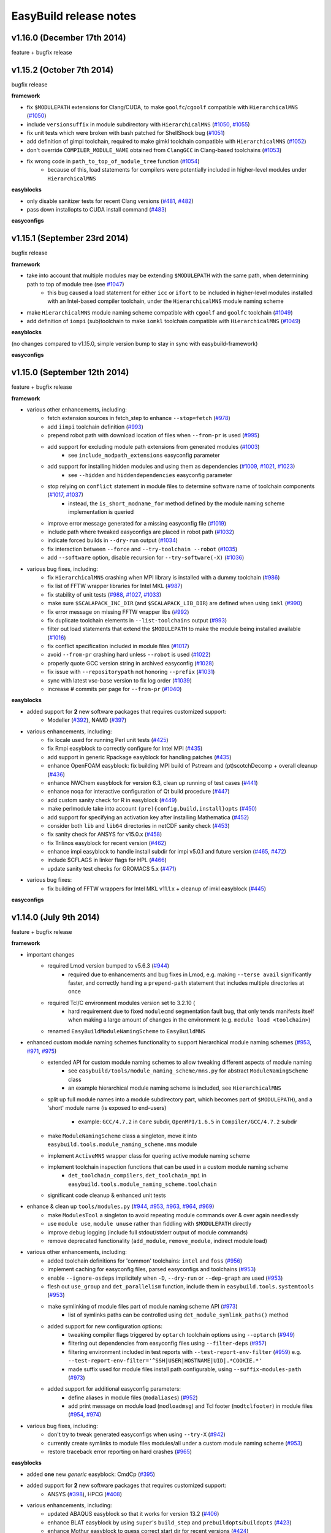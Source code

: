 .. _release_notes:

EasyBuild release notes
=======================

v1.16.0 (December 17th 2014)
----------------------------

feature + bugfix release

v1.15.2 (October 7th 2014)
--------------------------

bugfix release

**framework**

* fix ``$MODULEPATH`` extensions for Clang/CUDA, to make ``goolfc``/``cgoolf`` compatible with ``HierarchicalMNS`` (`#1050 <https://github.com/hpcugent/easybuild-framework/pull/1050>`_)
* include ``versionsuffix`` in module subdirectory with ``HierarchicalMNS`` (`#1050 <https://github.com/hpcugent/easybuild-framework/pull/1050>`_, `#1055 <https://github.com/hpcugent/easybuild-framework/pull/1055>`_)
* fix unit tests which were broken with bash patched for ShellShock bug (`#1051 <https://github.com/hpcugent/easybuild-framework/pull/1051>`_)
* add definition of gimpi toolchain, required to make gimkl toolchain compatible with ``HierarchicalMNS`` (`#1052 <https://github.com/hpcugent/easybuild-framework/pull/1052>`_)
* don't override ``COMPILER_MODULE_NAME`` obtained from ``ClangGCC`` in Clang-based toolchains (`#1053 <https://github.com/hpcugent/easybuild-framework/pull/1053>`_)
* fix wrong code in ``path_to_top_of_module_tree`` function (`#1054 <https://github.com/hpcugent/easybuild-framework/pull/1054>`_)
     * because of this, load statements for compilers were potentially included in higher-level modules under ``HierarchicalMNS``

**easyblocks**

* only disable sanitizer tests for recent Clang versions (`#481 <https://github.com/hpcugent/easybuild-framework/pull/481>`_, `#482 <https://github.com/hpcugent/easybuild-framework/pull/482>`_)
* pass down installopts to CUDA install command (`#483 <https://github.com/hpcugent/easybuild-framework/pull/483>`_)

**easyconfigs**

v1.15.1 (September 23rd 2014)
-----------------------------

bugfix release

**framework**

* take into account that multiple modules may be extending ``$MODULEPATH`` with the same path, when determining path to top of module tree (see `#1047 <https://github.com/hpcugent/easybuild-framework/pull/1047>`_)
      * this bug caused a load statement for either ``icc`` or ``ifort`` to be included in higher-level modules installed with an Intel-based compiler toolchain, under the ``HierarchicalMNS`` module naming scheme
* make ``HierarchicalMNS`` module naming scheme compatible with ``cgoolf`` and ``goolfc`` toolchain (`#1049 <https://github.com/hpcugent/easybuild-framework/pull/1049>`_)
* add definition of ``iompi`` (sub)toolchain to make ``iomkl`` toolchain compatible with ``HierarchicalMNS`` (`#1049 <https://github.com/hpcugent/easybuild-framework/pull/1049>`_)

**easyblocks**

(no changes compared to v1.15.0, simple version bump to stay in sync with easybuild-framework)

**easyconfigs**

v1.15.0 (September 12th 2014)
-----------------------------

feature + bugfix release

**framework**

* various other enhancements, including:
      * fetch extension sources in fetch_step to enhance ``--stop=fetch`` (`#978 <https://github.com/hpcugent/easybuild-framework/pull/978>`_)
      * add ``iimpi`` toolchain definition (`#993 <https://github.com/hpcugent/easybuild-framework/pull/993>`_)
      * prepend robot path with download location of files when ``--from-pr`` is used (`#995 <https://github.com/hpcugent/easybuild-framework/pull/995>`_)
      * add support for excluding module path extensions from generated modules (`#1003 <https://github.com/hpcugent/easybuild-framework/pull/1003>`_)
         * see ``include_modpath_extensions`` easyconfig parameter
      * add support for installing hidden modules and using them as dependencies (`#1009 <https://github.com/hpcugent/easybuild-framework/pull/1009>`_, `#1021 <https://github.com/hpcugent/easybuild-framework/pull/1021>`_, `#1023 <https://github.com/hpcugent/easybuild-framework/pull/1023>`_)
         * see ``--hidden`` and ``hiddendependencies`` easyconfig parameter
      * stop relying on ``conflict`` statement in module files to determine software name of toolchain components (`#1017 <https://github.com/hpcugent/easybuild-framework/pull/1017>`_, `#1037 <https://github.com/hpcugent/easybuild-framework/pull/1037>`_)
         * instead, the ``is_short_modname_for`` method defined by the module naming scheme implementation is queried
      * improve error message generated for a missing easyconfig file (`#1019 <https://github.com/hpcugent/easybuild-framework/pull/1019>`_)
      * include path where tweaked easyconfigs are placed in robot path (`#1032 <https://github.com/hpcugent/easybuild-framework/pull/1032>`_)
      * indicate forced builds in ``--dry-run`` output (`#1034 <https://github.com/hpcugent/easybuild-framework/pull/1034>`_)
      * fix interaction between ``--force`` and ``--try-toolchain --robot`` (`#1035 <https://github.com/hpcugent/easybuild-framework/pull/1035>`_)
      * add ``--software`` option, disable recursion for ``--try-software(-X)`` (`#1036 <https://github.com/hpcugent/easybuild-framework/pull/1036>`_)
* various bug fixes, including:
      * fix ``HierarchicalMNS`` crashing when MPI library is installed with a dummy toolchain (`#986 <https://github.com/hpcugent/easybuild-framework/pull/986>`_)
      * fix list of FFTW wrapper libraries for Intel MKL (`#987 <https://github.com/hpcugent/easybuild-framework/pull/987>`_)
      * fix stability of unit tests (`#988 <https://github.com/hpcugent/easybuild-framework/pull/988>`_, `#1027 <https://github.com/hpcugent/easybuild-framework/pull/1027>`_, `#1033 <https://github.com/hpcugent/easybuild-framework/pull/1033>`_)
      * make sure ``$SCALAPACK_INC_DIR`` (and ``$SCALAPACK_LIB_DIR``) are defined when using ``imkl`` (`#990 <https://github.com/hpcugent/easybuild-framework/pull/990>`_)
      * fix error message on missing FFTW wrapper libs (`#992 <https://github.com/hpcugent/easybuild-framework/pull/992>`_)
      * fix duplicate toolchain elements in ``--list-toolchains`` output (`#993 <https://github.com/hpcugent/easybuild-framework/pull/993>`_)
      * filter out load statements that extend the ``$MODULEPATH`` to make the module being installed available (`#1016 <https://github.com/hpcugent/easybuild-framework/pull/1016>`_)
      * fix conflict specification included in module files (`#1017 <https://github.com/hpcugent/easybuild-framework/pull/1017>`_)
      * avoid ``--from-pr`` crashing hard unless ``--robot`` is used (`#1022 <https://github.com/hpcugent/easybuild-framework/pull/1022>`_)
      * properly quote GCC version string in archived easyconfig (`#1028 <https://github.com/hpcugent/easybuild-framework/pull/1028>`_)
      * fix issue with ``--repositorypath`` not honoring ``--prefix`` (`#1031 <https://github.com/hpcugent/easybuild-framework/pull/1031>`_)
      * sync with latest vsc-base version to fix log order (`#1039 <https://github.com/hpcugent/easybuild-framework/pull/1039>`_)
      * increase # commits per page for ``--from-pr`` (`#1040 <https://github.com/hpcugent/easybuild-framework/pull/1040>`_)

**easyblocks**

* added support for **2** new software packages that requires customized support:
      * Modeller (`#392 <https://github.com/hpcugent/easybuild-framework/pull/392>`_), NAMD (`#397 <https://github.com/hpcugent/easybuild-framework/pull/397>`_)
* various enhancements, including:
      * fix locale used for running Perl unit tests (`#425 <https://github.com/hpcugent/easybuild-framework/pull/425>`_)
      * fix Rmpi easyblock to correctly configure for Intel MPI (`#435 <https://github.com/hpcugent/easybuild-framework/pull/435>`_)
      * add support in generic Rpackage easyblock for handling patches (`#435 <https://github.com/hpcugent/easybuild-framework/pull/435>`_)
      * enhance OpenFOAM easyblock: fix building MPI build of Pstream and (pt)scotchDecomp + overall cleanup (`#436 <https://github.com/hpcugent/easybuild-framework/pull/436>`_)
      * enhance NWChem easyblock for version 6.3, clean up running of test cases (`#441 <https://github.com/hpcugent/easybuild-framework/pull/441>`_)
      * enhance noqa for interactive configuration of Qt build procedure (`#447 <https://github.com/hpcugent/easybuild-framework/pull/447>`_)
      * add custom sanity check for R in easyblock (`#449 <https://github.com/hpcugent/easybuild-framework/pull/449>`_)
      * make perlmodule take into account ``(pre){config,build,install}opts`` (`#450 <https://github.com/hpcugent/easybuild-framework/pull/450>`_)
      * add support for specifying an activation key after installing Mathematica (`#452 <https://github.com/hpcugent/easybuild-framework/pull/452>`_)
      * consider both ``lib`` and ``lib64`` directories in netCDF sanity check (`#453 <https://github.com/hpcugent/easybuild-framework/pull/453>`_)
      * fix sanity check for ANSYS for v15.0.x (`#458 <https://github.com/hpcugent/easybuild-framework/pull/458>`_)
      * fix Trilinos easyblock for recent version (`#462 <https://github.com/hpcugent/easybuild-framework/pull/462>`_)
      * enhance impi easyblock to handle install subdir for impi v5.0.1 and future version (`#465 <https://github.com/hpcugent/easybuild-framework/pull/465>`_, `#472 <https://github.com/hpcugent/easybuild-framework/pull/472>`_)
      * include $CFLAGS in linker flags for HPL (`#466 <https://github.com/hpcugent/easybuild-framework/pull/466>`_)
      * update sanity test checks for GROMACS 5.x (`#471 <https://github.com/hpcugent/easybuild-framework/pull/471>`_)
* various bug fixes:
      * fix building of FFTW wrappers for Intel MKL v11.1.x + cleanup of imkl easyblock (`#445 <https://github.com/hpcugent/easybuild-framework/pull/445>`_)

**easyconfigs**


v1.14.0 (July 9th 2014)
-----------------------

feature + bugfix release

**framework**

* important changes
      * required Lmod version bumped to v5.6.3 (`#944 <https://github.com/hpcugent/easybuild-framework/pull/944>`_)
          * required due to enhancements and bug fixes in Lmod, e.g. making ``--terse avail`` significantly faster, and
            correctly handling a ``prepend-path`` statement that includes multiple directories at once
      * required Tcl/C environment modules version set to 3.2.10 (
          * hard requirement due to fixed ``modulecmd`` segmentation fault bug, that only tends manifests itself
            when making a large amount of changes in the environment (e.g. ``module load <toolchain>``)
      * renamed ``EasyBuildModuleNamingScheme`` to ``EasyBuildMNS``
* enhanced custom module naming schemes functionality to support hierarchical module naming schemes (`#953 <https://github.com/hpcugent/easybuild-framework/pull/953>`_, `#971 <https://github.com/hpcugent/easybuild-framework/pull/971>`_, `#975 <https://github.com/hpcugent/easybuild-framework/pull/975>`_)
      * extended API for custom module naming schemes to allow tweaking different aspects of module naming
          * see ``easybuild/tools/module_naming_scheme/mns.py`` for abstract ``ModuleNamingScheme`` class
          * an example hierarchical module naming scheme is included, see ``HierarchicalMNS``
      * split up full module names into a module subdirectory part, which becomes part of ``$MODULEPATH``),
        and a 'short' module name (is exposed to end-users)

          * example: ``GCC/4.7.2`` in ``Core`` subdir, ``OpenMPI/1.6.5`` in ``Compiler/GCC/4.7.2`` subdir
      * make ``ModuleNamingScheme`` class a singleton, move it into ``easybuild.tools.module_naming_scheme.mns`` module
      * implement ``ActiveMNS`` wrapper class for quering active module naming scheme
      * implement toolchain inspection functions that can be used in a custom module naming scheme
          * ``det_toolchain_compilers``, ``det_toolchain_mpi`` in ``easybuild.tools.module_naming_scheme.toolchain``
      * significant code cleanup & enhanced unit tests
* enhance & clean up ``tools/modules.py`` (`#944 <https://github.com/hpcugent/easybuild-framework/pull/944>`_, `#953 <https://github.com/hpcugent/easybuild-framework/pull/953>`_, `#963 <https://github.com/hpcugent/easybuild-framework/pull/963>`_, `#964 <https://github.com/hpcugent/easybuild-framework/pull/964>`_, `#969 <https://github.com/hpcugent/easybuild-framework/pull/969>`_)
      * make ``ModulesTool`` a singleton to avoid repeating module commands over & over again needlessly
      * use ``module use``, ``module unuse`` rather than fiddling with ``$MODULEPATH`` directly
      * improve debug logging (include full stdout/stderr output of module commands)
      * remove deprecated functionality (``add_module``, ``remove_module``, indirect module load)
* various other enhancements, including:
      * added toolchain definitions for 'common' toolchains: ``intel`` and ``foss`` (`#956 <https://github.com/hpcugent/easybuild-framework/pull/956>`_)
      * implement caching for easyconfig files, parsed easyconfigs and toolchains (`#953 <https://github.com/hpcugent/easybuild-framework/pull/953>`_)
      * enable ``--ignore-osdeps`` implicitely when ``-D``, ``--dry-run`` or ``--dep-graph`` are used (`#953 <https://github.com/hpcugent/easybuild-framework/pull/953>`_)
      * flesh out ``use_group`` and ``det_parallelism`` function, include them in ``easybuild.tools.systemtools`` (`#953 <https://github.com/hpcugent/easybuild-framework/pull/953>`_)
      * make symlinking of module files part of module naming scheme API (`#973 <https://github.com/hpcugent/easybuild-framework/pull/973>`_)
          * list of symlinks paths can be controlled using ``det_module_symlink_paths()`` method
      * added support for new configuration options:
          * tweaking compiler flags triggered by ``optarch`` toolchain options using ``--optarch`` (`#949 <https://github.com/hpcugent/easybuild-framework/pull/949>`_)
          * filtering out dependencies from easyconfig files using ``--filter-deps`` (`#957 <https://github.com/hpcugent/easybuild-framework/pull/957>`_)
          * filtering environment included in test reports with ``--test-report-env-filter`` (`#959 <https://github.com/hpcugent/easybuild-framework/pull/959>`_)
            e.g. ``--test-report-env-filter='^SSH|USER|HOSTNAME|UID|.*COOKIE.*'``
          * made suffix used for module files install path configurable, using ``--suffix-modules-path`` (`#973 <https://github.com/hpcugent/easybuild-framework/pull/973>`_)
      * added support for additional easyconfig parameters:
          * define aliases in module files (``modaliases``) (`#952 <https://github.com/hpcugent/easybuild-framework/pull/952>`_)
          * add print message on module load (``modloadmsg``) and Tcl footer (``modtclfooter``) in module files (`#954 <https://github.com/hpcugent/easybuild-framework/pull/954>`_, `#974 <https://github.com/hpcugent/easybuild-framework/pull/974>`_) 
* various bug fixes, including:
      * don't try to tweak generated easyconfigs when using ``--try-X`` (`#942 <https://github.com/hpcugent/easybuild-framework/pull/942>`_)
      * currently create symlinks to module files modules/all under a custom module naming scheme (`#953 <https://github.com/hpcugent/easybuild-framework/pull/953>`_)
      * restore traceback error reporting on hard crashes (`#965 <https://github.com/hpcugent/easybuild-framework/pull/965>`_)

**easyblocks**

* added **one** new `generic` easyblock: CmdCp (`#395 <https://github.com/hpcugent/easybuild-framework/pull/395>`_)
* added support for **2** new software packages that requires customized support:
      * ANSYS (`#398 <https://github.com/hpcugent/easybuild-framework/pull/398>`_), HPCG (`#408 <https://github.com/hpcugent/easybuild-framework/pull/408>`_)
* various enhancements, including:
      * updated ABAQUS easyblock so that it works for version 13.2 (`#406 <https://github.com/hpcugent/easybuild-framework/pull/406>`_)
      * enhance BLAT easyblock by using ``super``'s ``build_step`` and ``prebuildopts``/``buildopts`` (`#423 <https://github.com/hpcugent/easybuild-framework/pull/423>`_)
      * enhance Mothur easyblock to guess correct start dir for recent versions (`#424 <https://github.com/hpcugent/easybuild-framework/pull/424>`_)
      * replace use of deprecated (pre)makeopts with (``pre``)``buildopts`` in all easyblocks (`#427 <https://github.com/hpcugent/easybuild-framework/pull/427>`_)
      * fix poor mans version of toolchain compiler detection in imkl easyblock (`#429 <https://github.com/hpcugent/easybuild-framework/pull/429>`_)
* various bug fixes:
      * only check for ``idb`` for older versions of icc (`#426 <https://github.com/hpcugent/easybuild-framework/pull/426>`_)
      * fix issues with installing RPMS when ``rpmrebuild`` is required (`#433 <https://github.com/hpcugent/easybuild-framework/pull/433>`_)
      * correctly disable parallel build for ATLAS (`#434 <https://github.com/hpcugent/easybuild-framework/pull/434>`_)
      * fix sanity check for Intel MPI v5.x (only provides bin64) (`#432 <https://github.com/hpcugent/easybuild-framework/pull/432>`_)
      * add ``$MIC_LD_LIBRARY_PATH`` for MKL v11.x (`#437 <https://github.com/hpcugent/easybuild-framework/pull/437>`_)

**easyconfigs**

v1.13.0 (May 29th 2014)
-----------------------

feature + bugfix release

**framework**

* make ``--try-X`` command line options work recursively (i.e. collaborate with ``--robot``) (`#922 <https://github.com/hpcugent/easybuild-framework/pull/922>`_)
      * EasyBuild will first build a full dependency graph of the specified easyconfigs, and then apply the ``--try`` specifications
          * the elements of the dependency graph for the used toolchain and its dependencies are left untouched
      * this makes ``eb foo-1.0-goolf-1.4.10.eb --try-toolchain=ictce,5.5.0 --robot`` also work when ``foo`` has dependencies
      * caveat: the specified easyconfig files must all use the same toolchain (version)
* add support for testing easyconfig pull requests from EasyBuild command line (`#920 <https://github.com/hpcugent/easybuild-framework/pull/920>`_, `#924 <https://github.com/hpcugent/easybuild-framework/pull/924>`_, `#925 <https://github.com/hpcugent/easybuild-framework/pull/925>`_, `#932 <https://github.com/hpcugent/easybuild-framework/pull/932>`_, `#933 <https://github.com/hpcugent/easybuild-framework/pull/933>`_, `#938 <https://github.com/hpcugent/easybuild-framework/pull/938>`_)
      * add ``--from-pr`` command line option for downloading easyconfig files from pull requests
      * add ``--upload-test-report`` command line option for uploading a detailed test report to GitHub as a gist
          * this requires specifying a GitHub username for which a GitHub token is available, using ``--github-user``
          * with ``--dump-test-report``, the test report can simply be dumped to file rather than being uploaded to GitHub
          * see also https://github.com/hpcugent/easybuild/wiki/Review-process-for-contributions#testing-result
* the ``makeopts`` and ``premakeopts`` easyconfig parameter are deprecated, and replaced by ``buildopts`` and ``prebuildopts`` (`#918 <https://github.com/hpcugent/easybuild-framework/pull/918>`_)
      * both ``makeopts`` and ``premakeopts`` will still be honored in future EasyBuild v1.x versions, but should no longer be used
* various other enhancements, including:
      * add ``--disable-cleanup-builddir`` command line option, to keep the build dir after a (successful) build (`#853 <https://github.com/hpcugent/easybuild-framework/pull/853>`_)
          * the build dir is still cleaned up by default for successful builds, i.e. ``--cleanup-builddir`` is the default
      * also consider lib32 in paths checked for ``$LD_LIBRARY_PATH`` and ``$LIBRARY_PATH`` (`#912 <https://github.com/hpcugent/easybuild-framework/pull/912>`_)
      * reorganize support for file/git/svn repositories into ``repository`` package, making it extensible (`#913 <https://github.com/hpcugent/easybuild-framework/pull/913>`_)
      * add support for ``postinstallcmds`` easyconfig parameter, to specify commands that need to be run after the install step (`#918 <https://github.com/hpcugent/easybuild-framework/pull/918>`_)
      * make ``VERSION=`` part in version of C environment modules tool optional, which is required for older versions (`#930 <https://github.com/hpcugent/easybuild-framework/pull/930>`_)
* various bug fixes, including:
      * fix small issues in bootstrap script: correctly determine EasyBuild version and make sure modules path exists (`#915 <https://github.com/hpcugent/easybuild-framework/pull/915>`_)
      * fix github unit tests (`#916 <https://github.com/hpcugent/easybuild-framework/pull/916>`_)
      * disable useless debug logging for unit tests (`#919 <https://github.com/hpcugent/easybuild-framework/pull/919>`_)
      * fix unit test for ``--skip`` (`#929 <https://github.com/hpcugent/easybuild-framework/pull/929>`_)
      * make sure ``start_dir`` can be set based on location of unpacked first source file (`#931 <https://github.com/hpcugent/easybuild-framework/pull/931>`_)
      * the ``vsc`` package shipped with easybuild-framework is synced with vsc-base v1.9.1 (`#935 <https://github.com/hpcugent/easybuild-framework/pull/935>`_)
          * fancylogger (used for logging in EasyBuild) is now robust against strings containing UTF8 characters
          * the ``deprecated`` logging function now does a non-strict version check (rather than an erroneous strict check)
          * the ``easybuild.tools.agithub`` module is removed, ``vsc.utils.rest`` now provides the required functionality
      * fix support for unpacking gzipped source files, don't unpack ``.gz`` files in-place in the source directory (`#936 <https://github.com/hpcugent/easybuild-framework/pull/936>`_)

**easyblocks**

* added support for **1** new software package that requires customized support:
      * Go (`#417 <https://github.com/hpcugent/easybuild-framework/pull/417>`_)
* various enhancements, including:
      * enhance OpenFOAM easyblock so OpenFOAM-Extend fork can be built too + style fixes (`#253 <https://github.com/hpcugent/easybuild-framework/pull/253>`_, `#416 <https://github.com/hpcugent/easybuild-framework/pull/416>`_)
      * enhance CPLEX easyblock by adding support for staged installation (`#372 <https://github.com/hpcugent/easybuild-framework/pull/372>`_)
      * include support for ``configure_cmd_prefix`` easyconfig parameter in ConfigureMake generic easyblock (`#393 <https://github.com/hpcugent/easybuild-framework/pull/393>`_)
      * enhance GCC easyblock for building v4.9.0 and versions prior to v4.5 (`#396 <https://github.com/hpcugent/easybuild-framework/pull/396>`_, `#400 <https://github.com/hpcugent/easybuild-framework/pull/400>`_)
      * enhance easyblocks for Intel ipp and itac to support recent versions (`#399 <https://github.com/hpcugent/easybuild-framework/pull/399>`_)
      * enhance Clang easyblock: install static analyzer (`#402 <https://github.com/hpcugent/easybuild-framework/pull/402>`_), be more robust against changing source dir names (`#413 <https://github.com/hpcugent/easybuild-framework/pull/413>`_)
      * enhance FoldX easyblock, update list of potential FoldX binaries to support recent versions (`#407 <https://github.com/hpcugent/easybuild-framework/pull/407>`_)
      * add runtime patching in Boost easyblock to fix build issue with old Boost versions and recent glibc (> 2.15) (`#412 <https://github.com/hpcugent/easybuild-framework/pull/412>`_)
      * enhance ``MakeCp`` generic easyblock: use location of 1st unpacked source as fallback base dir for ``files_to_copy`` (`#415 <https://github.com/hpcugent/easybuild-framework/pull/415>`_)
* various bug fixes:
      * fix installing Mathematica when X forwarding is enabled (make sure ``$DISPLAY`` is unset) (`#391 <https://github.com/hpcugent/easybuild-framework/pull/391>`_)
      * fix permissions of installed files in SAMtools easyblock, ensure read/execute for group/other (`#409 <https://github.com/hpcugent/easybuild-framework/pull/409>`_)
      * fix implementation of ``det_pylibdir`` function in PythonPackage generic easyblock (`#419 <https://github.com/hpcugent/easybuild-framework/pull/419>`_, `#420 <https://github.com/hpcugent/easybuild-framework/pull/420>`_)
          * determine Python lib dir via ``distutils`` Python, which works cross-OS (as opposed to hardcoding ``lib``)

**easyconfigs**

v1.12.1 (April 25th 2014)
-------------------------

bugfix release

**framework**

* return to original directory after executing a command in a subdir (`#908 <https://github.com/hpcugent/easybuild-framework/pull/908>`_)
* fix bootstrap with Lmod, fix issue with module function check and Lmod (`#911 <https://github.com/hpcugent/easybuild-framework/pull/911>`_)

**easyblocks**

(no changes compared to v1.12.0, simple version bump to stay in sync with easybuild-framework)

**easyconfigs**

v1.12.0 (April 4th 2014)
------------------------

feature + bugfix release

**framework**

* various enhancements, including:
      * completed support for custom module naming schemes (`#879 <https://github.com/hpcugent/easybuild-framework/pull/879>`_, `#904 <https://github.com/hpcugent/easybuild-framework/pull/904>`_)
          * a fully parsed easyconfig file is now passed to the ``det_full_module_name`` function
          * this does require that an easyconfig file matching the dependency specification is available
      * added more features to better support using a shared install target with multiple users (`#902 <https://github.com/hpcugent/easybuild-framework/pull/902>`_, `#903 <https://github.com/hpcugent/easybuild-framework/pull/903>`_, `#904 <https://github.com/hpcugent/easybuild-framework/pull/904>`_)
      * further development on support for new easyconfig format (v2.0) (`#844 <https://github.com/hpcugent/easybuild-framework/pull/844>`_, `#848 <https://github.com/hpcugent/easybuild-framework/pull/848>`_)
          * not considered stable yet, so still requires using ``--experimental``
      * enhanced bootstrap script to also support Lmod and ``modulecmd.tcl`` module tools (`#869 <https://github.com/hpcugent/easybuild-framework/pull/869>`_)
      * added support to ``run_cmd_qa`` function to supply a list of answers  (`#887 <https://github.com/hpcugent/easybuild-framework/pull/887>`_)
      * detect mismatch between definition of ``module`` function and selected modules tool (`#871 <https://github.com/hpcugent/easybuild-framework/pull/871>`_)
          * allowing mismatch now requires ``--allow-modules-tool-mismatch``; an empty ``module`` function is simply ignored
      * provide lib64 fallback option for directories in default sanity check paths (`#896 <https://github.com/hpcugent/easybuild-framework/pull/896>`_)
      * add support for adding JAR files to ``$CLASSPATH`` (`#898 <https://github.com/hpcugent/easybuild-framework/pull/898>`_)
      * enhanced and cleaned up unit tests (`#877 <https://github.com/hpcugent/easybuild-framework/pull/877>`_, `#880 <https://github.com/hpcugent/easybuild-framework/pull/880>`_, `#884 <https://github.com/hpcugent/easybuild-framework/pull/884>`_, `#899 <https://github.com/hpcugent/easybuild-framework/pull/899>`_, `#901 <https://github.com/hpcugent/easybuild-framework/pull/901>`_)
      * code cleanup and refactoring
          * get rid of global variable for configuration settings in ``config.py``, use singleton instead (`#874 <https://github.com/hpcugent/easybuild-framework/pull/874>`_, `#888 <https://github.com/hpcugent/easybuild-framework/pull/888>`_, `#890 <https://github.com/hpcugent/easybuild-framework/pull/890>`_, `#892 <https://github.com/hpcugent/easybuild-framework/pull/892>`_)
          * track build options via singleton in ``config.py`` rather than passing them around all over (`#886 <https://github.com/hpcugent/easybuild-framework/pull/886>`_, `#889 <https://github.com/hpcugent/easybuild-framework/pull/889>`_)
          * avoid parsing easyconfig files multiple times by passing a parsed easyconfig to the easyblock (`#891 <https://github.com/hpcugent/easybuild-framework/pull/891>`_)
          * deprecate list of tuples return type of ``extra_options`` static method (`#893 <https://github.com/hpcugent/easybuild-framework/pull/893>`_, `#894 <https://github.com/hpcugent/easybuild-framework/pull/894>`_)
          * move OS dependency check to ``systemtools.py`` module (`#895 <https://github.com/hpcugent/easybuild-framework/pull/895>`_)
* bug fixes, including:
         fix linking with ``-lcudart`` if CUDA is part of the toolchain, should also include ``-lrt`` (`#882 <https://github.com/hpcugent/easybuild-framework/pull/882>`_)

**easyblocks**

* various enhancements, including:
      * also run ``Perl Build build`` for Perl modules (usually not required, but sometimes it is) (`#380 <https://github.com/hpcugent/easybuild-framework/pull/380>`_)
      * added glob support in generic makecp block (`#367 <https://github.com/hpcugent/easybuild-framework/pull/367>`_, `#384 <https://github.com/hpcugent/easybuild-framework/pull/384>`_)
      * enhance sanity check in GCC easyblock such that it also passes/works on OpenSuSE (`#365 <https://github.com/hpcugent/easybuild-framework/pull/365>`_)
      * add multilib support in GCC easyblock (`#379 <https://github.com/hpcugent/easybuild-framework/pull/379>`_)
* various bug fixes:
      * Clang: disable sanitizer tests when vmem limit is set (`#366 <https://github.com/hpcugent/easybuild-framework/pull/366>`_)
      * make sure all libraries are installed for recent Intel MKL versions (`#375 <https://github.com/hpcugent/easybuild-framework/pull/375>`_)
      * fix appending Intel MPI include directories to ``$CPATH`` (`#371 <https://github.com/hpcugent/easybuild-framework/pull/371>`_)
      * statically link readline/ncurses libraries in Python and NWChem easyblocks (`#370 <https://github.com/hpcugent/easybuild-framework/pull/370>`_, `#383 <https://github.com/hpcugent/easybuild-framework/pull/383>`_, `#385 <https://github.com/hpcugent/easybuild-framework/pull/385>`_)
      * fix easyblock unit tests after changes in framework (`#376 <https://github.com/hpcugent/easybuild-framework/pull/376>`_, `#377 <https://github.com/hpcugent/easybuild-framework/pull/377>`_, `#378 <https://github.com/hpcugent/easybuild-framework/pull/378>`_)

**easyconfigs**

v1.11.1 (February 28th 2014)
----------------------------

bugfix release

**framework**

* various bug fixes, including:
      * fix hard crash when ``$LMOD_CMD`` specified full path to lmod binary, but ``spider`` binary is not in ``$PATH`` (`#861 <https://github.com/hpcugent/easybuild-framework/pull/861>`_, `#873 <https://github.com/hpcugent/easybuild-framework/pull/873>`_)
      * fix bug in initialisation of repositories, causing problems when a repository subdirectory is specified (`#852 <https://github.com/hpcugent/easybuild-framework/pull/852>`_)
      * avoid long wait when dependency resolution fails if ``--robot`` is not specified (`#875 <https://github.com/hpcugent/easybuild-framework/pull/875>`_)

**easyblocks**

(no changes compared to v1.11.0, simple version bump to stay in sync with easybuild-framework)

**easyconfigs**

v1.11.0 (February 16th 2014)
----------------------------

feature + bugfix release

**framework**

* various enhancements, including:
      * add checksum support for extensions (`#807 <https://github.com/hpcugent/easybuild-framework/pull/807>`_)
      * make checksum functionality more memory efficient by reading in blocks (`#836 <https://github.com/hpcugent/easybuild-framework/pull/836>`_)
      * rewrite of dependency solving for speed and better reporting of missing dependencies (`#806 <https://github.com/hpcugent/easybuild-framework/pull/806>`_, `#818 <https://github.com/hpcugent/easybuild-framework/pull/818>`_)
      * refactoring of ``main.py`` (`#815 <https://github.com/hpcugent/easybuild-framework/pull/815>`_, `#828 <https://github.com/hpcugent/easybuild-framework/pull/828>`_)
          * function/method signatures to pass down build options
          * move functions from main.py into easybuild.framework.X or easybuild.tools
      * provide better build statistics (`#824 <https://github.com/hpcugent/easybuild-framework/pull/824>`_)
      * add --experimental, ``--deprecated`` and ``--oldstyleconfig`` command line options (`#838 <https://github.com/hpcugent/easybuild-framework/pull/838>`_)
          * with ``--experimental``, new but incomplete (or partially broken) features are enabled
          * with ``--deprecated``, removed of deprecated functionality can be tested (anything deprecated will fail hard)
          * with ``--disable-oldstyleconfig``, support for the old style configuration is disabled
      * define ``$LIBRARY_PATH`` in generated module files (`#832 <https://github.com/hpcugent/easybuild-framework/pull/832>`_)
      * more constants for source URLs (e.g. for downloads from bitbucket) (`#831 <https://github.com/hpcugent/easybuild-framework/pull/831>`_)
      * prefer ``$XDG_CONFIG_HOME`` and ``~/.config/easybuild`` over ``~/.easybuild`` for configuration files (`#820 <https://github.com/hpcugent/easybuild-framework/pull/820>`_)
      * add support for specifying footers to be appended to generated module files (`#808 <https://github.com/hpcugent/easybuild-framework/pull/808>`_)
          * see ``--modules-footer`` command line option
      * track version of modules tool + cleanup of ``modules.py`` (`#839 <https://github.com/hpcugent/easybuild-framework/pull/839>`_)
      * move actual ``run_cmd`` and ``run_cmd_qa`` implementations from ``tools.filetools`` into ``tools.run`` (`#842 <https://github.com/hpcugent/easybuild-framework/pull/842>`_, `#843 <https://github.com/hpcugent/easybuild-framework/pull/843>`_)
      * add support for generating modules that support recursive unloading (`#830 <https://github.com/hpcugent/easybuild-framework/pull/830>`_)
          * see ``--recursive-module-unload`` command line option
      * add flexibility support for specifying OS dependencies (`#846 <https://github.com/hpcugent/easybuild-framework/pull/846>`_)
          * alternatives can be specified, e.g. (``openssl-devel``, ``libssl-dev``)
      * initial (incomplete) support for easyconfig files in new format (v2.0) (`#810 <https://github.com/hpcugent/easybuild-framework/pull/810>`_, `#826 <https://github.com/hpcugent/easybuild-framework/pull/826>`_, `#827 <https://github.com/hpcugent/easybuild-framework/pull/827>`_, `#841 <https://github.com/hpcugent/easybuild-framework/pull/841>`_)
          * requires ``--experimental`` to be able to experiment with format v2 easyconfig files
* various bug fixes, including:
      * fix problems with use of new-style configuration file (`#821 <https://github.com/hpcugent/easybuild-framework/pull/821>`_)
      * fix removal of old build directories, unless ``cleanupoldbuild`` easyconfig parameter is set (`#809 <https://github.com/hpcugent/easybuild-framework/pull/809>`_)
      * fix support for different types of repository path specifications (`#814 <https://github.com/hpcugent/easybuild-framework/pull/814>`_)
      * fix unit tests sensitive to ``$MODULEPATH`` and available easyblocks (`#845 <https://github.com/hpcugent/easybuild-framework/pull/845>`_)

**easyblocks**

* added **one** new `generic` easyblock: ``VSCPythonPackage`` (`#348 <https://github.com/hpcugent/easybuild-framework/pull/348>`_)
* added support for **1** new software package that requires customized support:
      * netcdf4-python (`#347 <https://github.com/hpcugent/easybuild-framework/pull/347>`_)
* various enhancements, including:
      * add support for installing recent tbb versions (`#341 <https://github.com/hpcugent/easybuild-framework/pull/341>`_)
      * use ``makeopts`` in the build step of the generic ``PythonPackage`` easyblock (`#352 <https://github.com/hpcugent/easybuild-framework/pull/352>`_)
      * define the ``$CMAKE_INCLUDE_PATH`` and ``$CMAKE_LIBRARY_PATH`` in the generic ``CMakeMake`` easyblock (`#351 <https://github.com/hpcugent/easybuild-framework/pull/351>`_, `#360 <https://github.com/hpcugent/easybuild-framework/pull/360>`_)
      * update Clang easyblock to support v3.4 (`#346 <https://github.com/hpcugent/easybuild-framework/pull/346>`_)
      * make sure Python is built with SSL support, adjust Python easyblock to pick up OpenSSL dep (`#359 <https://github.com/hpcugent/easybuild-framework/pull/359>`_)
          * note: providing OpenSSL via an OS package is still recommended, such that security updates are picked up
      * add support for recent netCDF versions (`#347 <https://github.com/hpcugent/easybuild-framework/pull/347>`_)
      * update SuiteSparse easyblock for new versions, and clean it up a bit (`#350 <https://github.com/hpcugent/easybuild-framework/pull/350>`_)
* various bug fixes:
      * fix name of ``VersionIndependentPythonPackage`` easyblock, deprecate ``VersionIndependendPythonPackage`` easyblock (`#348 <https://github.com/hpcugent/easybuild-framework/pull/348>`_)
      * fix detection of machine architecture in FSL easyblock (`#353 <https://github.com/hpcugent/easybuild-framework/pull/353>`_)
      * fix bug in NWChem easyblock w.r.t. creating local dummy ``.nwchem`` file (`#360 <https://github.com/hpcugent/easybuild-framework/pull/360>`_)
      * make sure ``$LIBRARY_PATH`` is set for Intel compilers and Intel MPI, fix 64-bit specific paths (`#360 <https://github.com/hpcugent/easybuild-framework/pull/360>`_)

**easyconfigs**

v1.10.0 (December 24th 2013)
----------------------------

feature + bugfix release

**framework**

* various enhancements, including:
      * set unique default temporary directory, add ``--tmpdir`` command line option (`#695 <https://github.com/hpcugent/easybuild-framework/pull/695>`_)
      * add support for computing and verifying source/patch file checksums (`#774 <https://github.com/hpcugent/easybuild-framework/pull/774>`_, `#777 <https://github.com/hpcugent/easybuild-framework/pull/777>`_, `#779 <https://github.com/hpcugent/easybuild-framework/pull/779>`_, `#801 <https://github.com/hpcugent/easybuild-framework/pull/801>`_, `#802 <https://github.com/hpcugent/easybuild-framework/pull/802>`_)
          * cfr. ``checksums`` easyconfig parameter
      * add support for `eb --confighelp`, which prints out an example configuration file (`#775 <https://github.com/hpcugent/easybuild-framework/pull/775>`_)
      * add initial support for ``eb`` tab completion in bash shells (`#775 <https://github.com/hpcugent/easybuild-framework/pull/775>`_, `#797 <https://github.com/hpcugent/easybuild-framework/pull/797>`_, `#798 <https://github.com/hpcugent/easybuild-framework/pull/798>`_) 
          * see also https://github.com/hpcugent/easybuild/wiki/Setting-up-tab-completion-for-bash
          * note: may be quite slow for now
      * enhancements for using Lmod as modules tool (`#780 <https://github.com/hpcugent/easybuild-framework/pull/780>`_, `#795 <https://github.com/hpcugent/easybuild-framework/pull/795>`_, `#796 <https://github.com/hpcugent/easybuild-framework/pull/796>`_):
          * ignore Lmod spider cache by setting ``$LMOD_IGNORE_CACHE`` (requires Lmod 5.2)
          * bump required Lmod version to v5.2
          * get rid of slow workaround for detecting module directories (only required for older Lmod versions)
          * fix version parsing for Lmod release candidates (rc)
          * improve integration with `lmod spider` by adding ``Description: `` prefix to ``module-whatis`` field of module
      * add ``--dry-short-short``/``-D`` and ``--search-short``/``-S`` command line options (`#781 <https://github.com/hpcugent/easybuild-framework/pull/781>`_)
      * add toolchain definition for 'gompic', intended for using with CUDA-aware OpenMPI (`#783 <https://github.com/hpcugent/easybuild-framework/pull/783>`_)
      * add support for specifying multiple robot paths (`#786 <https://github.com/hpcugent/easybuild-framework/pull/786>`_)
      * add various source URL constants, add support for ``%(nameletter)s`` and ``%(nameletterlower)s`` templates (`#793 <https://github.com/hpcugent/easybuild-framework/pull/793>`_)
      * add ``buildininstalldir`` easyconfig parameter (`#794 <https://github.com/hpcugent/easybuild-framework/pull/794>`_)
      * add ``--ignore-osdeps`` command line option (`#799 <https://github.com/hpcugent/easybuild-framework/pull/799>`_, `#802 <https://github.com/hpcugent/easybuild-framework/pull/802>`_)
* various bug fixes, including:
      * enable ``-mt_mpi`` compiler flag if both ``usempi`` and ``openmp`` toolchain options are enabled (`#771 <https://github.com/hpcugent/easybuild-framework/pull/771>`_)
      * only use ``libmkl_solver*`` libraries for Intel MKL versions prior to 10.3 (`#776 <https://github.com/hpcugent/easybuild-framework/pull/776>`_)
      * fix toolchain support for recent Intel tools (`#785 <https://github.com/hpcugent/easybuild-framework/pull/785>`_)
      * code style fixes in ``main.py`` to adhere more to PEP8 (`#789 <https://github.com/hpcugent/easybuild-framework/pull/789>`_)
      * make sure ``easyblock`` easyconfig parameter is listed in ``eb -a`` (`#791 <https://github.com/hpcugent/easybuild-framework/pull/791>`_)
      * fix error that may pop up when using ``skipsteps=source`` (`#792 <https://github.com/hpcugent/easybuild-framework/pull/792>`_)

**easyblocks**

* added **one** new `generic` easyblock: ``VersionIndependendPythonPackage`` (`#329 <https://github.com/hpcugent/easybuild-framework/pull/329>`_, `#334 <https://github.com/hpcugent/easybuild-framework/pull/334>`_)
* added support for **2** new software packages that require customized support:
      * Charmm (`#318 <https://github.com/hpcugent/easybuild-framework/pull/318>`_), GROMACS (`#335 <https://github.com/hpcugent/easybuild-framework/pull/335>`_, `#339 <https://github.com/hpcugent/easybuild-framework/pull/339>`_)
* various enhancements, including:
      * fix support for recent SAMtools version (>= 0.1.19) (`#320 <https://github.com/hpcugent/easybuild-framework/pull/320>`_)
      * fix support for recent Intel tools (icc, ifort, imkl, impi) (`#325 <https://github.com/hpcugent/easybuild-framework/pull/325>`_, `#327 <https://github.com/hpcugent/easybuild-framework/pull/327>`_, `#338 <https://github.com/hpcugent/easybuild-framework/pull/338>`_)
      * enhance generic easyblock for installing RPMs (`#332 <https://github.com/hpcugent/easybuild-framework/pull/332>`_)
      * pick up ``preinstallopts`` in generic ``PythonPackage`` easyblock (`#334 <https://github.com/hpcugent/easybuild-framework/pull/334>`_)
      * enhance CP2K easyblock (libxc support, new versions) + style cleanup (`#336 <https://github.com/hpcugent/easybuild-framework/pull/336>`_)
* various bug fixes:
      * use unwanted env var functionality to unset ``$MKLROOT`` rather than failing with an error (`#273 <https://github.com/hpcugent/easybuild-framework/pull/273>`_)
      * always include ``-w`` flag for preprocessor to supress warnings that may break QuantumESPRESSO configure (`#317 <https://github.com/hpcugent/easybuild-framework/pull/317>`_)
      * link with multithreaded LAPACK libs for ESMF (`#319 <https://github.com/hpcugent/easybuild-framework/pull/319>`_)
      * extend ``noqanda`` list of patterns in CUDA easyblock (`#328 <https://github.com/hpcugent/easybuild-framework/pull/328>`_, `#337 <https://github.com/hpcugent/easybuild-framework/pull/337>`_)
      * add ``import _ctypes`` to Python sanity check commands to capture a common build issue (`#329 <https://github.com/hpcugent/easybuild-framework/pull/329>`_)
      * bug fixes in generic ``IntelBase`` easyblock (`#331 <https://github.com/hpcugent/easybuild-framework/pull/331>`_, `#333 <https://github.com/hpcugent/easybuild-framework/pull/333>`_, `#335 <https://github.com/hpcugent/easybuild-framework/pull/335>`_)
          * remove broken symlink ``$HOME/intel`` if present
          * fix use of gettempdir to obtain a common (user-specific) tmp dir to symlink ``$HOME/intel`` to
      * fix build of recent scipy versions with GCC-based toolchain (`#334 <https://github.com/hpcugent/easybuild-framework/pull/334>`_)
      * fix use of gettempdir to obtain common (user-specific) tmp dir for ``$HOME/.nwchemrc`` symlink (`#340 <https://github.com/hpcugent/easybuild-framework/pull/340>`_, `#342 <https://github.com/hpcugent/easybuild-framework/pull/342>`_)
      * extend ``noqanda`` list in Qt easyblock (`#342 <https://github.com/hpcugent/easybuild-framework/pull/342>`_)

**easyconfigs**

v1.9.0 (November 17th 2013)
---------------------------

feature + bugfix release

**framework**

* add support for Tcl environment modules (``modulecmd.tcl``) (`#728 <https://github.com/hpcugent/easybuild-framework/pull/728>`_, `#729 <https://github.com/hpcugent/easybuild-framework/pull/729>`_, `#739 <https://github.com/hpcugent/easybuild-framework/pull/739>`_)
      * special care was taken to make sure also the DEISA variant of ``modulecmd.tcl`` can be used
* code refactoring to prepare for supporting two formats for easyconfig files (`#693 <https://github.com/hpcugent/easybuild-framework/pull/693>`_, `#750 <https://github.com/hpcugent/easybuild-framework/pull/750>`_)
      * this prepares the codebase for supporting easyconfig format v2.0
      * some initial work on adding support for the new easyconfig format is included, but it's by no means complete yet
      * the current easyconfig format (now dubbed v1.0) is still the default and only supported format, for now
      * for more details, see https://github.com/hpcugent/easybuild/wiki/Easyconfig-format-two
* various other enhancements, including:
      * include a full version of vsc-base (see the ``vsc`` subdirectory) (`#740 <https://github.com/hpcugent/easybuild-framework/pull/740>`_)
          * this is a first step towards switching to using vsc-base as a proper dependency
      * implement get_avail_core_count function in systemtools module that takes cpusets and co into account (`#700 <https://github.com/hpcugent/easybuild-framework/pull/700>`_)
          * the ``get_core_count`` function is now deprecated
      * add ``impmkl`` toolchain definition (`#736 <https://github.com/hpcugent/easybuild-framework/pull/736>`_)
      * make regtest more robust: put holds on jobs without dependencies, release holds once all jobs are submitted (`#751 <https://github.com/hpcugent/easybuild-framework/pull/751>`_)
      * add support for specifying multiple alternatives for sanity check paths (`#753 <https://github.com/hpcugent/easybuild-framework/pull/753>`_)
      * add ``get_software_libdir`` function to modules.py (along with unit tests) (`#758 <https://github.com/hpcugent/easybuild-framework/pull/758>`_)
      * add support for more file extensions and constants w.r.t. sources (`#738 <https://github.com/hpcugent/easybuild-framework/pull/738>`_, `#760 <https://github.com/hpcugent/easybuild-framework/pull/760>`_, `#761 <https://github.com/hpcugent/easybuild-framework/pull/761>`_)
      * add MPICH2 support in ``mpi_cmd_for`` function (`#761 <https://github.com/hpcugent/easybuild-framework/pull/761>`_)
* various bug fixes, including:
      * fix checking of OS dependencies on Debian/Ubuntu that have ``rpm`` command available (`#732 <https://github.com/hpcugent/easybuild-framework/pull/732>`_)
      * make unit tests more robust w.r.t. non-writeable ``/tmp`` and loaded modules prior to starting unit tests (`#752 <https://github.com/hpcugent/easybuild-framework/pull/752>`_, `#756 <https://github.com/hpcugent/easybuild-framework/pull/756>`_)
      * also call ``EasyBlock``'s sanity check in ``ExtensionEasyblock`` if paths/commands are specified in easyconfig (`#757 <https://github.com/hpcugent/easybuild-framework/pull/757>`_)
      * set compiler family for dummy compiler, add definition of toolchain constant for dummy (`#759 <https://github.com/hpcugent/easybuild-framework/pull/759>`_)
* other
      * add build status badges for master/develop branches to ``README`` (`#742 <https://github.com/hpcugent/easybuild-framework/pull/742>`_)
      * add scripts for installing EasyBuild develop version or setting up git development environment (`#730 <https://github.com/hpcugent/easybuild-framework/pull/730>`_, `#755 <https://github.com/hpcugent/easybuild-framework/pull/755>`_)

**easyblocks**

* added support for **8** new software packages that require customized support:
      * Allinea DDT/MAP (`#279 <https://github.com/hpcugent/easybuild-framework/pull/279>`_), ARB (`#291 <https://github.com/hpcugent/easybuild-framework/pull/291>`_), GenomeAnalysisTK (`#278 <https://github.com/hpcugent/easybuild-framework/pull/278>`_), OpenBabel (`#305 <https://github.com/hpcugent/easybuild-framework/pull/305>`_, `#309 <https://github.com/hpcugent/easybuild-framework/pull/309>`_), picard (`#278 <https://github.com/hpcugent/easybuild-framework/pull/278>`_), PyQuante (`#297 <https://github.com/hpcugent/easybuild-framework/pull/297>`_), Scalasca v1.x (`#304 <https://github.com/hpcugent/easybuild-framework/pull/304>`_), Score-P (`#304 <https://github.com/hpcugent/easybuild-framework/pull/304>`_)
        - the Score-P easyblock is also used for Cube 4.x, LWM2, OTF2, and Scalasca v2.x
* various enhancements, including:
      * add support building ScaLAPACK on top of MPICH2, required for gmpolf toolchain (`#274 <https://github.com/hpcugent/easybuild-framework/pull/274>`_)
      * add support to ConfigureMake easyblock to customize configure ``--prefix`` option (`#287 <https://github.com/hpcugent/easybuild-framework/pull/287>`_)
      * add support for specifying install command in Binary easyblock (`#288 <https://github.com/hpcugent/easybuild-framework/pull/288>`_)
      * enhance CMakeMake easyblock to specify srcdir via easyconfig parameter, and to perform out-of-source builds (`#303 <https://github.com/hpcugent/easybuild-framework/pull/303>`_)
* various bug fixes:
      * use correct configure flag for Szip in HDF5 easyblocks, should be ``--with-szlib`` (`#286 <https://github.com/hpcugent/easybuild-framework/pull/286>`_, `#301 <https://github.com/hpcugent/easybuild-framework/pull/301>`_)
      * add support for serial HDF5 builds (`#290 <https://github.com/hpcugent/easybuild-framework/pull/290>`_, `#301 <https://github.com/hpcugent/easybuild-framework/pull/301>`_)
      * enhance robustness of Qt easyblock w.r.t. interactive configure (`#295 <https://github.com/hpcugent/easybuild-framework/pull/295>`_, `#302 <https://github.com/hpcugent/easybuild-framework/pull/302>`_)
      * enhance support for picking up license specification via environment variables (`#298 <https://github.com/hpcugent/easybuild-framework/pull/298>`_, `#307 <https://github.com/hpcugent/easybuild-framework/pull/307>`_)
      * extend list of values for ``$CPATH`` in libint2 easyblock (`#300 <https://github.com/hpcugent/easybuild-framework/pull/300>`_)
      * fix ``extra_options`` ``super`` call in Clang easyblock (`#306 <https://github.com/hpcugent/easybuild-framework/pull/306>`_)
      * add support in Boost easyblock to specify toolset in easyconfig file (`#308 <https://github.com/hpcugent/easybuild-framework/pull/308>`_)
* other:
      * add build status badges for master/develop branches to README (`#289 <https://github.com/hpcugent/easybuild-framework/pull/289>`_)

**easyconfigs**

v1.8.2 (October 18th 2013)
--------------------------

bugfix release

**framework**

* fix regular expression used for obtaining list of modules from ``module avail`` (`#724 <https://github.com/hpcugent/easybuild-framework/pull/724>`_)
      * modules marked as default were being hidden from EasyBuild, causing problems when they are used as dependency

**easyblocks**

* fix installing of EasyBuild with a loaded EasyBuild module (`#280 <https://github.com/hpcugent/easybuild-framework/pull/280>`_)
      * this is important to make upgrading to the latest EasyBuild version possible with a bootstrapped EasyBuild

**easyconfigs**

v1.8.1 (October 14th 2013)
--------------------------

bugfix release

* various bug fixes, including:
      * fix bugs in regtest procedure (`#713 <https://github.com/hpcugent/easybuild-framework/pull/713>`_)
          * force 2nd and 3rd attempt of build in case 1st attempt failed
      * fix copying of install log to install directory (`#716 <https://github.com/hpcugent/easybuild-framework/pull/716>`_)
      * only create first source path if multiple paths are specified (`#718 <https://github.com/hpcugent/easybuild-framework/pull/718>`_)
      * detect failed PBS job submission by checking obtained job ID for ``None`` value (`#713 <https://github.com/hpcugent/easybuild-framework/pull/713>`_, `#717 <https://github.com/hpcugent/easybuild-framework/pull/717>`_, `#719 <https://github.com/hpcugent/easybuild-framework/pull/719>`_, `#720 <https://github.com/hpcugent/easybuild-framework/pull/720>`_)

**easyblocks**

* various bug fixes:
      * fix problems in PSI easyblock causing build to fail (`#270 <https://github.com/hpcugent/easybuild-framework/pull/270>`_)
      * fix issues with running NWChem test cases, fail early in case broken symlink is present (`#275 <https://github.com/hpcugent/easybuild-framework/pull/275>`_)

**easyconfigs**

v1.8.0 (October 4th 2013)
-------------------------

feature + bugfix release

**framework**

* add support for using alternative module naming schemes (`#679 <https://github.com/hpcugent/easybuild-framework/pull/679>`_, `#696 <https://github.com/hpcugent/easybuild-framework/pull/696>`_, `#705 <https://github.com/hpcugent/easybuild-framework/pull/705>`_, `#706 <https://github.com/hpcugent/easybuild-framework/pull/706>`_, `#707 <https://github.com/hpcugent/easybuild-framework/pull/707>`_)
      * see https://github.com/hpcugent/easybuild/wiki/Using-a-custom-module-naming-scheme for documentation
      * module naming scheme classes that derive from the 'abstract' ``ModuleNamingScheme`` class can be provided to EasyBuild
          * the Python module providing the class must be available in the ``easybuild.tools.module_naming_scheme`` namespace
          * a function named ``det_full_module_name`` must be implemented, that determines the module name in the form of an string based on the supplied dictionary(-like) argument
      * the active module naming scheme is determined by EasyBuild configuration option ``--module-naming-scheme``
      * for now, only the ``name``/``version``/``versionsuffix``/``toolchain`` easyconfig parameters are guaranteed to be provided
          * consistently providing all easyconfig parameters (i.e., also for dependencies) requires more work (see `#687 <https://github.com/hpcugent/easybuild-framework/pull/687>`_)
      * implementing this involved a number of intrusive changes:
          * the API of the modules.py module needed to be changed, breaking backward compatibility
             * the function for which the signatures were modified are considered to be internal to the framework,
               so this should have very minor impact w.r.t. easyblocks not included with EasyBuild
             * affected functions include: ``available``, ``exists``, ``show``, ``modulefile_path``, ``dependencies_for``
          * the format for specifying dependencies was extended, to allow for specifying a custom toolchain
             * this allows to fix inaccurate dependency specifications,
               for example: ``('OpenMPI', '1.6.4-GCC-4.7.2')" to "('OpenMPI', '1.6.4', '', ('GCC', '4.7.2'))``
             * see also `easyconfigs#431 <https://github.com/hpcugent/easybuild-easyconfigs/pull/431>`_
          * the recommended version for Lmod was bumped to v5.1.5
            * using earlier 5.x version still works, but may be very slow when 'available' is used, due to bugs and a missing feature in Lmod versions prior to v5.1.5 on which we rely
* various other enhancements, including:
      * only (try to) change group id if it is different from what is wanted (`#685 <https://github.com/hpcugent/easybuild-framework/pull/685>`_)
      * added toy build unit test (`#688 <https://github.com/hpcugent/easybuild-framework/pull/688>`_)
      * support for specifying a list of source paths in EasyBuild configuration (`#690 <https://github.com/hpcugent/easybuild-framework/pull/690>`_, `#702 <https://github.com/hpcugent/easybuild-framework/pull/702>`_)
      * add function to determine CPU clock speed in ``systemtools.py`` (`#694 <https://github.com/hpcugent/easybuild-framework/pull/694>`_, `#699 <https://github.com/hpcugent/easybuild-framework/pull/699>`_)
* various bug fixes, including:
      * avoid importing toolchain modules over and over again to make toolchain constants available in toolchain module (`#679 <https://github.com/hpcugent/easybuild-framework/pull/679>`)
      * only change the group id if current gid is different from what we want in ``adjust_permissions`` function (`#685 <https://github.com/hpcugent/easybuild-framework/pull/685>`)
      * restore original environment after running 'module purge' (`#698 <https://github.com/hpcugent/easybuild-framework/pull/698>`)
          * important sidenote: this results in resetting the entire environment, and has impact on the sanity check step;
          * any environment variables that are set before the EasyBlock.sanity_check_step method fires, are no longer there when the sanity check commands are run (cfr. `easyblocks#268 <https://github.com/hpcugent/easybuild-easyblocks/pull/268>`_)

**easyblocks**

* added **one** new `generic` easyblock: ``BinariesTarball`` (`#255 <https://github.com/hpcugent/easybuild-framework/pull/255>`_)
* added support for **5** new software packages that require customized support:
      * DB (`#226 <https://github.com/hpcugent/easybuild-framework/pull/226>`_), FDTD Solutions (`#239 <https://github.com/hpcugent/easybuild-framework/pull/239>`_), FoldX (`#256 <https://github.com/hpcugent/easybuild-framework/pull/256>`_), Mathematica (`#240 <https://github.com/hpcugent/easybuild-framework/pull/240>`_), MUMPS (`#262 <https://github.com/hpcugent/easybuild-framework/pull/262>`_)
* various enhancements, including:
      * support optionally running configure in generic ``MakeCp`` easyblock (`#252 <https://github.com/hpcugent/easybuild-framework/pull/252>`_)
      * enhanced Clang easyblock to support building Clang 3.3 (`#248 <https://github.com/hpcugent/easybuild-framework/pull/248>`_)
      * add support for ``$INTEL_LICENSE_FILE`` specifying multiple paths (`#251 <https://github.com/hpcugent/easybuild-framework/pull/251>`_)
      * enhanced ATLAS easyblock to support building ATLAS 3.10.1 (`#258 <https://github.com/hpcugent/easybuild-framework/pull/258>`_)
* various bug fixes:
      * add zlib lib dir in link path dirs for WPS (`#249 <https://github.com/hpcugent/easybuild-framework/pull/249>`_)
      * stop using deprecated ``add_module`` function in imkl easyblock (`#250 <https://github.com/hpcugent/easybuild-framework/pull/250>`_)
      * fixed PSI easyblock w.r.t. support for building plugins (`#254 <https://github.com/hpcugent/easybuild-framework/pull/254>`_, `#269 <https://github.com/hpcugent/easybuild-framework/pull/269>`_)
      * move OS check for Clang to ``check_readiness_step``, to allow a build job to be submitted from SL5 (`#263 <https://github.com/hpcugent/easybuild-framework/pull/263>`_, `#264 <https://github.com/hpcugent/easybuild-framework/pull/264>`_)
      * enable verbose build for DOLFIN, to allow for proper debugging if the build fails (`#265 <https://github.com/hpcugent/easybuild-framework/pull/265>`_)
      * make sure ``$LDFLAGS`` and ``$INSTANT_*_DIR`` env vars are set for DOLFIN sanity check commands (`#268 <https://github.com/hpcugent/easybuild-framework/pull/268>`_)
        - this is required after resetting the environment after running module purge (see framework release notes)
      * don't try to load module in LAPACK test-only build (`#264 <https://github.com/hpcugent/easybuild-framework/pull/264>`_, `#266 <https://github.com/hpcugent/easybuild-framework/pull/266>`_)

**easyconfigs**

v1.7.0 (September 2nd 2013)
---------------------------

feature + bugfix release

**framework**

* various enhancements, including:
      * also search for patch files in directory where easyconfig file is located (`#667 <https://github.com/hpcugent/easybuild-framework/pull/667>`_)
      * reduce false positives in reporting of possible errors messages (`#669 <https://github.com/hpcugent/easybuild-framework/pull/669>`_)
      * make module update ``$ACLOCAL`` if a share/aclocal subdir is found (`#670 <https://github.com/hpcugent/easybuild-framework/pull/670>`_)
      * add ``unwanted_env_vars`` easyconfig parameter to list environment variables to unset during install procedure (`#673 <https://github.com/hpcugent/easybuild-framework/pull/673>`_)
      * add support for updating list easyconfig values (next to string values) (`#676 <https://github.com/hpcugent/easybuild-framework/pull/676>`_)
      * add ``--dry-run`` command line option which prints installation overview for specified easyconfig files (`#677 <https://github.com/hpcugent/easybuild-framework/pull/677>`_)
* various bug fixes, including:
      * ensure that all extensions are listed in ``$EBEXTSLISTX`` set by module, also when using ``--skip`` (`#671 <https://github.com/hpcugent/easybuild-framework/pull/671>`_)
      * report reason for failed sanity check for extensions (`#672 <https://github.com/hpcugent/easybuild-framework/pull/672>`_, `#678 <https://github.com/hpcugent/easybuild-framework/pull/678>`_)
      * fix ``--list-toolchains`` command line option (`#675 <https://github.com/hpcugent/easybuild-framework/pull/675>`_)

**easyblocks**

* added support for **3** new software packages that require customized support:
      * Libint2 (`#236 <https://github.com/hpcugent/easybuild-framework/pull/236>`_), Qt (`#210 <https://github.com/hpcugent/easybuild-framework/pull/210>`_), Rosetta (`#218 <https://github.com/hpcugent/easybuild-framework/pull/218>`_)
* various enhancements, including:
      * allow building OpenFOAM without 3rd party tools (`#230 <https://github.com/hpcugent/easybuild-framework/pull/230>`_)
      * also add sitelib path to ``$PERL5LIB``, refactor code to add generic ``get_site_suffix`` function (`#232 <https://github.com/hpcugent/easybuild-framework/pull/232>`_, `#233 <https://github.com/hpcugent/easybuild-framework/pull/233>`_)
      * support building imkl FFT wrappers using MVAPICH2 MPI library (`#234 <https://github.com/hpcugent/easybuild-framework/pull/234>`_)
      * remove libnpp from CUDA sanity check to support installing CUDA v5.5 (`#238 <https://github.com/hpcugent/easybuild-framework/pull/238>`_)
      * pick up ``$INTEL_LICENSE_FILE`` for Intel tools, if it is set (`#243 <https://github.com/hpcugent/easybuild-framework/pull/243>`_)
        - note: gets preference over ``license_file`` easyconfig parameter
* various bug fixes:
      * call WRF build script with '``tcsh <script>`` to ensure that tcsh available in ``$PATH`` is used (`#231 <https://github.com/hpcugent/easybuild-framework/pull/231>`_)
      * make sure some environment variables that may disrupt the GCC install procedure are unset (`#237 <https://github.com/hpcugent/easybuild-framework/pull/237>`_)
        - e.g., ``$CPATH``, ``$C_INCLUDE_PATH``, ``$CPLUS_INCLUDE_PATH``, ``$OBJC_INCLUDE_PATH``, ``$LIBRARY_PATH``
      * code cleanup in GEANT4 easyblock: use ``self.version`` (instead of ``self.get_installversion()``) (`#242 <https://github.com/hpcugent/easybuild-framework/pull/242>`_)
      * enhance list of ``noqanda`` patterns for CUDA, to get less failing installations (`#244 <https://github.com/hpcugent/easybuild-framework/pull/244>`_)

**easyconfigs**

v1.6.0 (July 11th 2013)
-----------------------

feature + bugfix release

**framework**

* added support for using Lmod as module tool (`#645 <https://github.com/hpcugent/easybuild-framework/pull/645>`_)
* various other enhancements, including:
      * allow prepending to/appending to/overwriting list easyconfig parameters using ``--try-amend-X`` (`#658 <https://github.com/hpcugent/easybuild-framework/pull/658>`_, `#664 <https://github.com/hpcugent/easybuild-framework/pull/664>`_)
* various bug fixes, including:
      * add salt to temporary log file name (`#656 <https://github.com/hpcugent/easybuild-framework/pull/656>`_, `#665 <https://github.com/hpcugent/easybuild-framework/pull/665>`_)
      * fix determining CPU architecture on Rasberry Pi (ARM) systems (`#655 <https://github.com/hpcugent/easybuild-framework/pull/655>`_, `#662 <https://github.com/hpcugent/easybuild-framework/pull/662>`_)
      * fix support for determining base path of tarballs containing a single file (`#660 <https://github.com/hpcugent/easybuild-framework/pull/660>`_)

**easyblocks**

* added support for **2** new software packages that require customized support:
      * BamTools (`#224 <https://github.com/hpcugent/easybuild-framework/pull/224>`_), BLAT (`#214 <https://github.com/hpcugent/easybuild-framework/pull/214>`_)
* various enhancements, including:
      * update impi easyblock to allow installing impi v4.1.1, which features a slight change in build procedure (`#217 <https://github.com/hpcugent/easybuild-framework/pull/217>`_)
      * enhance ``PackedBinary`` easyblock to copy both files and directories (`#212 <https://github.com/hpcugent/easybuild-framework/pull/212>`_)
      * added get ``sitearch_suffix`` to Perl search path and use it in ``PerlModule`` easyblock (`#209 <https://github.com/hpcugent/easybuild-framework/pull/209>`_)
* various bug fixes:
      * make sure EasyBuild configuration is initialized when running unit tests (`#220 <https://github.com/hpcugent/easybuild-framework/pull/220>`_)
      * make Boost easyblock pick up configopts easyconfig parameter (`#221 <https://github.com/hpcugent/easybuild-framework/pull/221>`_)
      * add ``-DMPICH_IGNORE_CXX_SEEK`` compiler flag for Mothur when MPI support is enabled (`#222 <https://github.com/hpcugent/easybuild-framework/pull/222>`_)
      * fix Boost sanity check, only check for ``libboost_python.so`` if Python module is loaded (`#223 <https://github.com/hpcugent/easybuild-framework/pull/223>`_)
      * enhance Trinity support w.r.t. jellyfish (`#225 <https://github.com/hpcugent/easybuild-framework/pull/225>`_, `#227 <https://github.com/hpcugent/easybuild-framework/pull/227>`_)
      * fix checking for ``beagle-lib`` dep (deprecate checking for BEAGLE) for MrBayes (`#228 <https://github.com/hpcugent/easybuild-framework/pull/228>`_)

**easyconfigs**

v1.5.0 (June 1st 2013)
----------------------

feature + bugfix release

**framework**

* various enhancements, including:
      * define ``SHLIB_EXT`` constant for shared library extension (``.so``, ``.dylib``), deprecate ``shared_lib_ext`` global var (`#630 <https://github.com/hpcugent/easybuild-framework/pull/630>`_)
      * enhance support for sanity checking extensions (`#632 <https://github.com/hpcugent/easybuild-framework/pull/632>`_, `#649 <https://github.com/hpcugent/easybuild-framework/pull/649>`_)
      * add support for ``modextrapaths`` easyconfig parameter (`#634 <https://github.com/hpcugent/easybuild-framework/pull/634>`_, `#637 <https://github.com/hpcugent/easybuild-framework/pull/637>`_)
      * allow ``source_urls`` to be templated for extensions (`#639 <https://github.com/hpcugent/easybuild-framework/pull/639>`_, `#646 <https://github.com/hpcugent/easybuild-framework/pull/646>`_, `#647 <https://github.com/hpcugent/easybuild-framework/pull/647>`_)
      * set ``OMPI_*`` environment variables for OpenMPI (`#640 <https://github.com/hpcugent/easybuild-framework/pull/640>`_)
      * make BLACS optional as toolchain element, depending on ScaLAPACK version (`#638 <https://github.com/hpcugent/easybuild-framework/pull/638>`_)
* various bug fixes, including:
      * fixed ``--list-toolchains``, avoid listing toolchains multiple times (`#628 <https://github.com/hpcugent/easybuild-framework/pull/628>`_)
      * fix templating dictionary after parsing easyconfig file (`#633 <https://github.com/hpcugent/easybuild-framework/pull/633>`_)
      * fix support for ACML as compiler toolchain element (`#632 <https://github.com/hpcugent/easybuild-framework/pull/632>`_)
      * make unit tests clean up after themselves more thoroughly (`#641 <https://github.com/hpcugent/easybuild-framework/pull/641>`_, `#642 <https://github.com/hpcugent/easybuild-framework/pull/642>`_, `#643 <https://github.com/hpcugent/easybuild-framework/pull/643>`_)

**easyblocks**

* added **one** new `generic` easyblock: ``MakeCp`` (`#208 <https://github.com/hpcugent/easybuild-framework/pull/208>`_)
* added support for **5** new software packages that require customized support:
      * CBLAS (`#192 <https://github.com/hpcugent/easybuild-framework/pull/192>`_), FreeSurfer (`#194 <https://github.com/hpcugent/easybuild-framework/pull/194>`_), Mothur (`#206 <https://github.com/hpcugent/easybuild-framework/pull/206>`_), OpenIFS (`#200 <https://github.com/hpcugent/easybuild-framework/pull/200>`_), PSI (`#191 <https://github.com/hpcugent/easybuild-framework/pull/191>`_)
* various enhancements, including:
      * add support for building ScaLAPACK 2.x on top of QLogic MPI (`#195 <https://github.com/hpcugent/easybuild-framework/pull/195>`_)
      * support newer BWA versions (`#199 <https://github.com/hpcugent/easybuild-framework/pull/199>`_)
      * explicitly list license server type in ABAQUS install options, required for correct installation of v6.12 (`#198 <https://github.com/hpcugent/easybuild-framework/pull/198>`_)
      * update SCOTCH and OpenFOAM easyblock for recent versions (`#201 <https://github.com/hpcugent/easybuild-framework/pull/201>`_)
* various bug fixes:
      * fix numpy easyblock to get an optimal build (w.r.t. ``numpy.dot`` performance) (`#192 <https://github.com/hpcugent/easybuild-framework/pull/192>`_)
      * correct build procedure for MUMmer to yield a complete installation (`#196 <https://github.com/hpcugent/easybuild-framework/pull/196>`_, `#197 <https://github.com/hpcugent/easybuild-framework/pull/197>`_)
      * make unit tests clean up after themselves more thoroughly (`#203 <https://github.com/hpcugent/easybuild-framework/pull/203>`_, `#204 <https://github.com/hpcugent/easybuild-framework/pull/204>`_)
      * fix getting Perl version for extensions (`#205 <https://github.com/hpcugent/easybuild-framework/pull/205>`_)

**easyconfigs**

v1.4.0 (May 2nd 2013)
---------------------

feature + bugfix release

**framework**

* the unit tests for easybuild-framework were moved to test/framework, to make things consistent with easybuild-easyblocks and easybuild-easyconfigs (`#611 <https://github.com/hpcugent/easybuild-framework/pull/611>`_, `#613 <https://github.com/hpcugent/easybuild-framework/pull/613>`_, `#624 <https://github.com/hpcugent/easybuild-framework/pull/624>`_)
      * running the framework unit tests should now be using ``python -m test.framework.suite``
* various other enhancements, including:
      * extend unit test suite (`#593 <https://github.com/hpcugent/easybuild-framework/pull/593>`_, `#599 <https://github.com/hpcugent/easybuild-framework/pull/599>`_, `#603 <https://github.com/hpcugent/easybuild-framework/pull/603>`_, `#618 <https://github.com/hpcugent/easybuild-framework/pull/618>`_, `#620 <https://github.com/hpcugent/easybuild-framework/pull/620>`_, `#622 <https://github.com/hpcugent/easybuild-framework/pull/622>`_, `#624 <https://github.com/hpcugent/easybuild-framework/pull/624>`_, ...)
      * extended list of constants and templates that can be used in easyconfig files (`#566 <https://github.com/hpcugent/easybuild-framework/pull/566>`_)
      * add support for additional compiler toolchains
          * CUDA-enabled toolchain: ``goolfc`` (`#603 <https://github.com/hpcugent/easybuild-framework/pull/603>`_, `#624 <https://github.com/hpcugent/easybuild-framework/pull/624>`_)
          * Clang(+GCC)-based toolchains: ``cgoolf``, ``cgmpolf``, ``cgmvolf`` (`#593 <https://github.com/hpcugent/easybuild-framework/pull/593>`_, `#598 <https://github.com/hpcugent/easybuild-framework/pull/598>`_, `#600 <https://github.com/hpcugent/easybuild-framework/pull/600>`_)
          * gmvolf (GCC+MVAPICH2+...) (`#585 <https://github.com/hpcugent/easybuild-framework/pull/585>`_)
      * properly decode easyblock to module name using ``decode_*`` functions (`#618 <https://github.com/hpcugent/easybuild-framework/pull/618>`_)
* various bug fixes, including:
      * fixed default value for ``--stop`` (`#601 <https://github.com/hpcugent/easybuild-framework/pull/601>`_)
      * remove useless ``sleep()`` calls in ``run_cmd``, ``run_cmd_qa`` (`#599 <https://github.com/hpcugent/easybuild-framework/pull/599>`_)
      * determine module path based on class name, not software name (`#606 <https://github.com/hpcugent/easybuild-framework/pull/606>`_)
      * remove unwanted characters in build dirs (`#591 <https://github.com/hpcugent/easybuild-framework/pull/591>`_, `#607 <https://github.com/hpcugent/easybuild-framework/pull/607>`_)
      * ignore some error codes spit out by modulecmd that are actually warnings (`#609 <https://github.com/hpcugent/easybuild-framework/pull/609>`_)
      * fix ``agithub.py`` w.r.t. changes in GitHub API (user-agent string is now obligatory for non-authenticated connections) (`#617 <https://github.com/hpcugent/easybuild-framework/pull/617>`_)
      * fix typo breaking the ``adjust_cmd`` decorator on SuSE (`#615 <https://github.com/hpcugent/easybuild-framework/pull/615>`_)
      * fix prepending paths with absolute paths in module file (`#621 <https://github.com/hpcugent/easybuild-framework/pull/621>`_)
      * clean up open file handles properly (`#620 <https://github.com/hpcugent/easybuild-framework/pull/620>`_, `#624 <https://github.com/hpcugent/easybuild-framework/pull/624>`_)
      * fix ``--search`` help and implementation (`#622 <https://github.com/hpcugent/easybuild-framework/pull/622>`_)

**easyblocks**

* added a unit test suite for easyblocks (`#175 <https://github.com/hpcugent/easybuild-framework/pull/175>`_, `#177 <https://github.com/hpcugent/easybuild-framework/pull/177>`_, `#178 <https://github.com/hpcugent/easybuild-framework/pull/178>`_)
      * every easyblock is parsed and instantiated as a sanity check
* added **one** new `generic` easyblock: ``PerlModule`` (`#183 <https://github.com/hpcugent/easybuild-framework/pull/183>`_)
* added support for **8** new software packages that require customized support:
    ABAQUS (`#179 <https://github.com/hpcugent/easybuild-framework/pull/179>`_), Bowtie (`#174 <https://github.com/hpcugent/easybuild-framework/pull/174>`_, `#185 <https://github.com/hpcugent/easybuild-framework/pull/185>`_, `#186 <https://github.com/hpcugent/easybuild-framework/pull/186>`_), Clang (`#151 <https://github.com/hpcugent/easybuild-framework/pull/151>`_), DL_POLY Classic (`#118 <https://github.com/hpcugent/easybuild-framework/pull/118>`_), ESMF (`#171 <https://github.com/hpcugent/easybuild-framework/pull/171>`_), Perl (`#183 <https://github.com/hpcugent/easybuild-framework/pull/183>`_),
    Intel VTune and Intel Inspector (`#180 <https://github.com/hpcugent/easybuild-framework/pull/180>`_)
* the ``CMakeMake.configure_step`` parameter ``builddir`` was renamed to ``srcdir``, because the name ``builddir`` is incorrect (`#151 <https://github.com/hpcugent/easybuild-framework/pull/151>`_)
      * ``builddir`` will remain supported for legacy purposes up until v2.0
* various enhancements, including:
      * reverted back to hardcoding Python library path, since it's hardcoded by setuptools too (`#184 <https://github.com/hpcugent/easybuild-framework/pull/184>`_)
      * added MPICH support in ScaLAPACK easyblock (`#172 <https://github.com/hpcugent/easybuild-framework/pull/172>`_)
      * enhanced NCL easyblock: add support UDUNITS and ESMF dependencies (`#171 <https://github.com/hpcugent/easybuild-framework/pull/171>`_)
      * enhanced MATLAB easyblock: avoid hardcoding Java options, make sure ``$DISPLAY`` is unset, extend list of sanity check paths (`#181 <https://github.com/hpcugent/easybuild-framework/pull/181>`_)
      * enhanced TotalView easyblock: add support for license file (`#146 <https://github.com/hpcugent/easybuild-framework/pull/146>`_)

**easyconfigs**

v1.3.0 (April 1st 2013)
-----------------------

feature + bugfix release

**framework**

* added script to bootstrap EasyBuild with EasyBuild, see https://github.com/hpcugent/easybuild/wiki/Bootstrapping-EasyBuild (`#531 <https://github.com/hpcugent/easybuild-framework/pull/531>`_)
* reorganize framework/easyconfig.py module into framework/easyconfig package with modules (`#574 <https://github.com/hpcugent/easybuild-framework/pull/574>`_, `#580 <https://github.com/hpcugent/easybuild-framework/pull/580>`_)
* support EasyBuild configuration via command line, environment variables and configuration files (`#529 <https://github.com/hpcugent/easybuild-framework/pull/529>`_, `#552 <https://github.com/hpcugent/easybuild-framework/pull/552>`_, `#556 <https://github.com/hpcugent/easybuild-framework/pull/556>`_, `#558 <https://github.com/hpcugent/easybuild-framework/pull/558>`_, `#559 <https://github.com/hpcugent/easybuild-framework/pull/559>`_)
* various other enhancements, including:
      * extended set of unit tests for eb command line options and EasyBuild configuration (`#517 <https://github.com/hpcugent/easybuild-framework/pull/517>`_, `#556 <https://github.com/hpcugent/easybuild-framework/pull/556>`_, `#559 <https://github.com/hpcugent/easybuild-framework/pull/559>`_, `#571 <https://github.com/hpcugent/easybuild-framework/pull/571>`_)
      * made ``--search`` also useful when easybuild-easyconfigs package is not installed (`#524 <https://github.com/hpcugent/easybuild-framework/pull/524>`_)
      * extended set of default module classes (`#525 <https://github.com/hpcugent/easybuild-framework/pull/525>`_)
      * add support for license easyconfig parameter (which will be mandatory in v2.x) (`#526 <https://github.com/hpcugent/easybuild-framework/pull/526>`_, `#569 <https://github.com/hpcugent/easybuild-framework/pull/569>`_)
      * added ``setup.cfg`` for ``setup.py`` to allow creating RPMs (`#528 <https://github.com/hpcugent/easybuild-framework/pull/528>`_)
      * added support for obtaining system information, see ``get_os_*`` functions in ``easybuild/tools/systemtools.py`` (`#543 <https://github.com/hpcugent/easybuild-framework/pull/543>`_, `#546 <https://github.com/hpcugent/easybuild-framework/pull/546>`_, `#547 <https://github.com/hpcugent/easybuild-framework/pull/547>`_)
      * added support for iterated builds that require cycling over multiple sets of configure/build/install options, e.g. FFTW (`#549 <https://github.com/hpcugent/easybuild-framework/pull/549>`_)
      * added support for OpenBLAS as toolchain lib for linear algebra (`#537 <https://github.com/hpcugent/easybuild-framework/pull/537>`_, `#565 <https://github.com/hpcugent/easybuild-framework/pull/565>`_)
      * added support for tweaking prefix and separator for library toolchain variables (``LIB*``) (`#572 <https://github.com/hpcugent/easybuild-framework/pull/572>`_, `#576 <https://github.com/hpcugent/easybuild-framework/pull/576>`_)
      * skip already built modules in regression testing mode, to ease regression testing (`#582 <https://github.com/hpcugent/easybuild-framework/pull/582>`_)
* various bug fixes, including:
      * added ``zip_safe`` flag to ``setup.py``, to silence multitude of warnings (`#521 <https://github.com/hpcugent/easybuild-framework/pull/521>`_)
      * only define ``LIBFFT`` for Intel MKL if FFTW interface libraries are available (`#518 <https://github.com/hpcugent/easybuild-framework/pull/518>`_, `#567 <https://github.com/hpcugent/easybuild-framework/pull/567>`_, `#579 <https://github.com/hpcugent/easybuild-framework/pull/579>`_)
      * set POSIX group early in build process, make EasyBuild aware of consistent chmod/chown failures (`#527 <https://github.com/hpcugent/easybuild-framework/pull/527>`_)
      * properly order the name/version keys for the toolchain easyconfig parameter when using ``--try-toolchain`` (`#563 <https://github.com/hpcugent/easybuild-framework/pull/563>`_)
      * take the ``skipsteps`` easyconfig parameter into account in regression testing mode as well (`#583 <https://github.com/hpcugent/easybuild-framework/pull/583>`_)

**easyblocks**

* added support for **2** new software packages that require customized support:
      * CUDA (`#145 <https://github.com/hpcugent/easybuild-framework/pull/145>`_), Ferret (`#160 <https://github.com/hpcugent/easybuild-framework/pull/160>`_, `#163 <https://github.com/hpcugent/easybuild-framework/pull/163>`_)
* remove ``license`` easyconfig parameter from ``IntelBase``, since it clashes with generic ``license`` parameter (`#153 <https://github.com/hpcugent/easybuild-framework/pull/153>`_, `#158 <https://github.com/hpcugent/easybuild-framework/pull/158>`_)
      * ``license_file`` should be used instead (see `framework#569 <https://github.com/hpcugent/easybuild-framework/pull/569/files>`_)
      * using ``license`` instead of ``license_file`` will be supported until v2.x for legacy purposes
* various enhancements, including:
      * stop hardcoding Python site-packages library dir, obtain it via ``distutils.sysconfig`` instead (`#141 <https://github.com/hpcugent/easybuild-framework/pull/141>`_, `#156 <https://github.com/hpcugent/easybuild-framework/pull/156>`_, `#159 <https://github.com/hpcugent/easybuild-framework/pull/159>`_, `#161 <https://github.com/hpcugent/easybuild-framework/pull/161>`_)
      * stop hardcoding list of libraries for BLAS libs, ask toolchain modules or use ``$LIBBLAS`` instead (`#150 <https://github.com/hpcugent/easybuild-framework/pull/150>`_, `#155 <https://github.com/hpcugent/easybuild-framework/pull/155>`_)
      * enhanced CP2K easyblock, following Intel guidelines for ``ictce`` builds (`#138 <https://github.com/hpcugent/easybuild-framework/pull/138>`_)
      * added ``setup.cfg`` for ``setup.py`` to allow creating RPMs (`#140 <https://github.com/hpcugent/easybuild-framework/pull/140>`_)
      * clean up specifying BLAS/LAPACK libs for building numpy, check whether requires patch is being used for IMKL builds (`#155 <https://github.com/hpcugent/easybuild-framework/pull/155>`_, `#161 <https://github.com/hpcugent/easybuild-framework/pull/161>`_)
* various bug fixes, including:
      * added ``zip_safe`` flag to ``setup.py``, to silence multitude of warnings (`#135 <https://github.com/hpcugent/easybuild-framework/pull/135>`_)
      * install EasyBuild packages in reversed order to avoid funky setuptools issues (`#139 <https://github.com/hpcugent/easybuild-framework/pull/139>`_)
      * fixed a typo in the ScaLAPACK easyblock, and set CCFLAGS and FCFLAGS for v2.x (`#149 <https://github.com/hpcugent/easybuild-framework/pull/149>`_, `#162 <https://github.com/hpcugent/easybuild-framework/pull/162>`_)
      * fix sanity check for python-meep (`#159 <https://github.com/hpcugent/easybuild-framework/pull/159>`_)
      * exclude Python tests from DOLFIN sanity check, since they hang sometimes (`#161 <https://github.com/hpcugent/easybuild-framework/pull/161>`_)
      * add support in ALADIN easyblock for answering question on location of ``libgrib_api.a`` (`#165 <https://github.com/hpcugent/easybuild-framework/pull/165>`_)

**easyconfigs**

v1.2.0 (February 28th 2013)
---------------------------

feature + bugfix release

**framework**

* new backend module for option parsing: generaloption
* support for using constants and string templates in easyconfig files
      * currently disabled for ``exts_filter`` and ``exts_list`` easyconfig parameters, for backward compatibility
* various other enhancements, including:
      * support for iqacml and iiqmpi toolchains (Intel compilers + QLogic MPI based)
      * clearer errors messages when sanity check failed
      * unit tests for (about half of) the ``eb`` command line options
      * support for specifying build/install steps to skip in easyconfig file (``skipsteps``)
      * support for allowing certain dependencies to be resolved by the system instead of modules (``allow_system_deps``)
      * cache ppn value required by regtest, clean up temporary files let behind by ``--regtest``/``--job``
      * make sure MPD is used as process manager for Intel MPI (required for impi v4.1 and later)
      * rename template names ``name`` and ``version`` used in exts_filter to ``ext_name``, ``ext_version``
          * ``name`` and ``version`` are still supported for legacy reasons
      * cleaned up module docstrings w.r.t. list of authors
* various bug fixes, including:
      * print correct (lowercase) toolchain names with ``--list-toolchains``
      * correct easyconfig parameter name ``license_server_port``
      * fix string quoting in develop modules
      * ensure ``modulecmd`` is run with original ``$LD_LIBRARY_PATH`` value
          * to avoid breaking ``modulecmd``, see https://bugzilla.redhat.com/show_bug.cgi?id=719785
      * remove use of hardcoded files/dirs in unit tests
      * fix various inconsistencies w.r.t. paths considered with ``--robot``
      * various cleanup and fixes w.r.t. logging
          * use correct logger instance in main script
          * stop passing logger instances around
          * make module logging variables private
      * get rid of ``ModuleGenerator`` deconstructor, clean up via ``EasyBlock.clean_up_fake_module``
      * fix disabling of ``optarch`` toolchain option (and extend unit tests to check on this)

**easyblocks**

* added **one** new `generic` easyblock: ``Rpm``
* added support for **6** new software packages that require customized support:
      * EasyBuild, EPD (Enthought Python Distribution), freetype, MATLAB, QLogic MPI (RPM), TotalView
      * support for installing EasyBuild with EasyBuild enables bootstrapping an EasyBuild installation!
* various enhancements, including:
      * corrections in WRF/WPS to also enable building with iqacml toolchain
          * use ``mpi_cmd_for`` instead of hardcoding test commands, using correct Fortran compilers (F90)
      * fix NCL easyblock to also support v6.1.x
          * use correct Fortran compiler (F90), set correct lib/include paths for dependencies (netCDF-Fortran, GDAL)
      * cleanup sweep of license headers and authors list in easyblock module docstrings
      * use new ``ext_name`` template name in ``exts_filter`` in Python and R easyblocks
* various bug fixes, including:
      * general code cleanup
          * don't set ``sanityCheckOK`` in ``Toolchain`` easyblock
          * get rid of using ``os.putenv``
      * NEURON easyblock: don't hardcode number of processes used in test cases
      * make sure ``easybuild.easyblocks.generic`` namespace is extendable

**easyconfigs**

v1.1.0 (January 27th 2013)
--------------------------

feature + bugfix release

**framework**

* improvements w.r.t. support for software extensions (tested on Python and R, see easyblocks package)
      * cleaned up support for building/installing extensions
      * define ``ExtensionEasyblock`` class that implements support for installing extensions as stand-alone module as well
      * return to build dir before building/installing each extension
      * define ``EBEXTSLIST<NAME>`` environment variable in module if ``exts_list`` was defined
      * make sure sanity check for extensions results in an error if it fails
* various enhancements, including:
      * log both framework and easyblocks versions
      * add support for ``gimkl``, ``gmacml``, ``iccifort``, ``iomkl`` and ``ismkl`` toolchains
      * define ``*_SEQ compiler`` variables for sequential compilers
      * add ``--list-toolchains`` command line option for listing supported toolchains
      * add support for customizing software and modules install path suffixes
      * support both setuptools and distutils installation methods for finding installed easyconfigs
      * also consider robot path in list of paths searched for patch files
      * allow skipping of default extension sanity check (by setting ``modulename`` to False in options)
* various bug fixes, including:
      * typos in toolchain Python modules w.r.t. ``imkl`` support, handling of ``i8``/``optarch``/``unroll`` options
      * purge before loading 'fake' module, unload 'fake' module before removing it, use original ``$MODULEPATH``
      * restore environment after unloading fake module, set variables that were incorrectly unset, i.e., that were defined before as well
      * unset ``$TMPDIR`` for builds submitted as jobs (required by ``IntelBase`` easyblock)
      * correctly track easyconfig parse error
      * always run all jobs in regtest, also if dependency jobs failed
      * cosmetic adjustments to default EasyBuild configuration file to avoid confusion between e.g. ``build_dir`` and ``build_path`` (only latter matters)
      * fix SuSe hack, only prefix command with sourcing of ``/etc/profile.d/modules.sh`` if it is there
      * leave build directory before it is removed during cleanup step
      * load generated module file before running test cases

**easyblocks**

* added **3** new `generic` easyblocks: ``CMakePythonPackage``, ``JAR``, ``RPackage``
* added support for **23** new software packages that require customized support:
      * ACML, ALADIN, ant, Bioconductor (R packages), Chapel, Cufflinks, ESPResSo, FLUENT, Geant4, GHC, Java, NEURON, NWChem, PyZMQ, QuantumESPRESSO, R, Rmpi, ROOT, Rserve, SCOOP, Trinity, VSC-tools, XML
* various enhancements, including:
      * clean up of ``python.py`` easyblock:
          * merge ``EB_DefaultPythonPackage`` and ``PythonPackage`` easyblocks into generic `easyblock` ``PythonPackage``,
            which derives from ``ExtensionEasyblock``
          * move ``EB_FortranPythonPackage`` into dedicated `generic` ``FortranPythonPackage`` easyblock module
          * split off support for building/installing ``nose``, ``numpy``, ``scipy`` into dedicated ``EB_*`` easyblock
            modules, which allows them to be built as stand-alone modules as well
      * clean up testing of Python packages (``PythonPackage`` easyblock)
      * make sure there is no ``site.cfg`` in home dir when building Python packages,
        because e.g. ``scipy`` will pick it up
      * added support for building Intel MKL wrappers with OpenMPI toolchain
      * cleaning up of fake module that was loaded for running tests
      * move calls to functions that rely on environment up in the chain of steps (mostly for cleanup reasons)
      * use better module name for UFC sanity check, minor change to sanity check paths for UFC
* various bug fixes, including:
      * only call ``make ptcheck`` for ATLAS when multi-threading support is enabled
      * use a symbolic link for $HOME/intel instead of a randomly suffixed subdirectory in home and patching of Intel install scripts
          * latter does not work anymore with recent versions of Intel tools (2013.x)

**easyconfigs**

v1.0.2 (December 8th 2012)
--------------------------

bugfix release

**framework**

* properly catch failing sanity check commands
* fix bug in toolchain support which cause linking environment variables set by toolchain to include too many libraries
      * elements in toolchain variables were being passed by reference instead of by value
* fix selecting a compiler toolchain for a specified software package (``--software-name``) if only a template is a viable option
* fix passing command line parameters with ``--job``
* fix list of valid stops (``-s``/``--stop``)
* fix minor issues in help messages (``-h``/``--help``)

**easyblocks**

* fix typos in WIEN2k easyblock (missing commas after list elements)

**easyconfigs**

v1.0.1 (November 24th 2012)
---------------------------

bugfix release

**framework**

* fix support for installing with ``distutils`` (broken import in ``setup.py``)
* fix support for ACML as a toolchain element (``toolchains/linalg/acml.py``)
* add name to aggregated regtest XML so that is parsed correctly by Jenkins
* reorder code in ``main.py`` so that regtest also works with incomplete easyconfig paths
* add bash script for running regression test and sending a trigger to Jenkins to pull in the XML with results
* get rid of assumption that loaded modules should have name like ``foo/bar``, make it more flexible
* retry failed builds in regtest twice to ignore fluke errors
* report leaf nodes in dependency graph when regtest is submitted
      * this is required for setting job dependencies in the regtest script for the Jenkins trigger job
* implement and use rmtree2 as more (NFS) robust replacement for ``shutil.rmtree``
* bump max hit count for ``run_cmd_qa`` from 20 to 50, to make false positives of unasnwered questions less likely

**easyblocks**

* fix support for installing with ``distutils`` (broken import in ``setup.py``)
* only build GMP/CLooG/PPL libraries during GCC build in parallel, don't install in parallel
      * ``make -j N install`` doesn't work consistently for GMP
* fix GCC build on OS X
      * location of libraries is slightly different (``lib`` vs ``lib64`` dir)
* add support to ``ConfigureMake`` easyblock for pre-passing tar options to configure
      * see ``tar_config_opts`` easyconfig parameter
      * workaround for issue with pax hanging ``configure`` with an interactive prompt
* enhance Q&A for WRF and WIEN2k by adding entries to ``qa`` dict and ``no_qa`` list
* use ``rmtree2`` from ``tools/filetools.py`` as more (NFS) robust replacement for ``shutil.rmtree``

**easyconfigs**

v1.0 (November 13th 2012)
-------------------------

* split up EasyBuild across three repositories: framework, easyblocks and easyconfigs
* packaged EasyBuild, different parts can now be installed easily using ``easy_install``

**framework**

* various changes to both internal and external API:
      * renamed main script to main.py (from ``build.py``)
      * file and directory organisation
      * module, class, function and function argument renaming and reorganisation
      * split up ``Application`` into ``EasyBlock`` and ``ConfigureMake`` (see easybuild-easyblocks for the latter)
      * created ``EasyConfig`` class for handling easyconfig files
      * renaming of EasyBuild configuration parameters (non-camelCase)
      * renaming of various easyconfig parameters (non-camelCase)
      * rename ``SOFTROOT`` and ``SOFTVERSION`` environment variables set in generated module files to ``EBROOT`` and ``EBVERSION``
      * use 'extension' as generic terminology for Python packages, R libraries, Perl modules, ...
* added support for building software packages in parallel via PBS jobs
* added unit testing framework and initial set of unit tests for basic functionality
      * and run them in Jenkins continuous integration service, see https://jenkins1.ugent.be/view/EasyBuild/
* implement single-command regression test (e.g. to test building all supported software)
      * eb ``--regtest`` --robot
* switch to new style Python classes
* replaced ``toolkit`` module with ``toolchain`` package (total rewrite), providing modular support for toolchains
* adjust default EasyBuild configuration to only use ``$HOME/.local/easybuild`` by default
* added support for running EasyBuild without supplying an easyconfig file
      * make EasyBuild search for a matching easyconfig file
      * support automatic rewriting of an existing partially-matching easyconfig file (use this with care!)
      * support for automatically generating an easyconfig file according to given specifications (best effort!)
* add support for looking for easyconfig file in Python search path if it can't be found on specified (relative) path
    (that way, easyconfig files available in the easybuild-easyconfigs package can be used easily)
* various other enhancements and bug fixes, e.g.:
      * extended sanity check capabilities
      * cleaned up logging
      * creating of devel module which allows to mimic environment that was used by EasyBuild to build the software
      * support for creating dependency graphs for a set of easyconfig files
      * grouped options in help output and categorised available easyconfig parameters
      * more consistent code style

**easyblocks**

* implement class name encoding scheme, see wiki http://github.com/hpcugent/easybuild/wiki/Encode-class-names
      * (non-generic) easyblock class names are now prefixed with ``EB_`` and non-alphanumeric characters are escaped
* split off generic easyblocks into separate package ``easyblocks.generic``
* added custom support for **39** software packages:
    Armadillo, BiSearch, Boost, Bowtie2, BWA, bzip2, CGAL, CPLEX, DOLFIN, Eigen, flex, FSL, Hypre, libxml2, MetaVelvet,
    METIS, MTL4, MUMmer, ncurses, OpenFOAM, OpenSSL, ParMETIS, Pasha, PETSc, Primer3, python-meep, SAMtools, SCOTCH,
    SHRiMP, SLEPc, SOAPdenovo, SuiteSparse, SWIG, Tornado, Trilinos, UFC, Velvet, WIEN2k, XCrySDen
* various enhancements and bug fixes to existing easyblocks

**easyconfigs**

v0.8 (June 29th 2012)
---------------------

* added support for building/installing 17 additional software packages:
      * BEAGLE, Doxygen, g2clib, g2lib, HDF, HDF5, JasPer, libpng, Maple, 
        MrBayes, NCL, netCDF, netCDF-Fortran, Szip, WPS, WRF, zlib
* the build procedure for WRF and WPS includes running the tests available for these packages
* various bug fixes and enhancements:
      * made support for interactive installers (``run_cmd_qa``) more robust
      * fixed Python git package check
      * implemented toolkit functions for determine compiler family, MPI type, MPI run command, ...

v0.7 (June 18th 2012)
---------------------

* fixed BLACS build
      * diagnostic tools to determine ``INTERFACE`` and ``TRANSCOMM`` values are now used
* added support for building Bison, CP2K, flex
      * with regression test enabled for CP2K as part of build process
      * note: BLACS built with EasyBuild prior to v0.7 needs to be rebuilt for CP2K to work correctly
* added ``--enable-mpi-threads`` to OpenMPI example easyconfigs
      * required for correct CP2K psmp build
* adjusted libsmm example easyconfig for lower build time
      * to make the full regression test finish in a reasonable amount of time
* added script to make porting of easyblocks from old to new EasyBuild codebase easier
      * takes care of refactoring, checks for PyLint warnings/errors, ...
* fixed several small bugs
* prefixed EasyBuild messages with ``==``
* full regression test passed (58 easyconfigs tested)

v0.6 (May 11th 2012)
--------------------

* added support for Intel compiler toolkit (ictce)
      * which included the Intel compilers, Intel Math Kernel Library (imkl) and Intel MPI library (impi)
* added support for building Python with nose/numpy/scipy packages
* added simple regression test
* this version is able to build all supplied example easyconfigs

v0.5 (April 6th 2012)
---------------------

* first public release of EasyBuild
      * after a thorough cleanup of the EasyBuild framework of the in-house version
* supports building HPL with goalf compiler toolkit
      * the goalf toolkit consists of the GCC compilers, and the OpenMPI, ATLAS, LAPACK, FFTW and ScaLAPACK libraries
* also support build and installation of MVAPICH2
